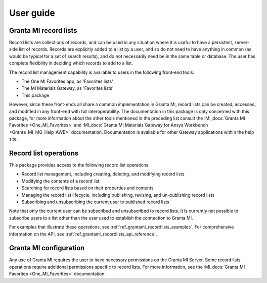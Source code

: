 .. _ref_user_guide:

User guide
##########

Granta MI record lists
----------------------

Record lists are collections of records, and can be used in any situation where it is useful to have
a persistent, server-side list of records. Records are explicitly added to a list by a user, and so
do not need to have anything in common (as would be typical for a set of search results), and do not
necessarily need be in the same table or database. The user has complete flexibility in deciding
which records to add to a list.

The record list management capability is available to users in the following front-end tools:

* The One MI Favorites app, as 'Favorites lists'
* The MI Materials Gateway, as 'Favorites lists'
* This package

However, since these front-ends all share a common implementation in Granta MI, record lists can be
created, accessed, and modified in any front-end with full interoperability. The documentation in
this package is only concerned with this package, for more information about the other
tools mentioned in the preceding list consult the :MI_docs:`Granta MI Favorites <One_MI_Favorites>`
and :MI_docs:`Granta MI Materials Gateway for Ansys Workbench <Granta_MI_MG_Help_AWB>`
documentation. Documentation is available for other Gateway applications within the help site.


Record list operations
----------------------

This package provides access to the following record list operations:

* Record list management, including creating, deleting, and modifying record lists
* Modifying the contents of a record list
* Searching for record lists based on their properties and contents
* Managing the record list lifecycle, including publishing, revising, and un-publishing record lists
* Subscribing and unsubscribing the current user to published record lists

Note that only the current user can be subscribed and unsubscribed to record lists. It is currently
not possible to subscribe users to a list other than the user used to establish the connection to
Granta MI.

For examples that illustrate these operations, see :ref:`ref_grantami_recordlists_examples`. For
comprehensive information on the API, see :ref:`ref_grantami_recordlists_api_reference`.


Granta MI configuration
-----------------------

Any use of Granta MI requires the user to have necessary permissions on the Granta MI Server. Some
record lists operations require additional permissions specific to record lists. For more
information, see the :MI_docs:`Granta MI Favorites <One_MI_Favorites>` documentation.
